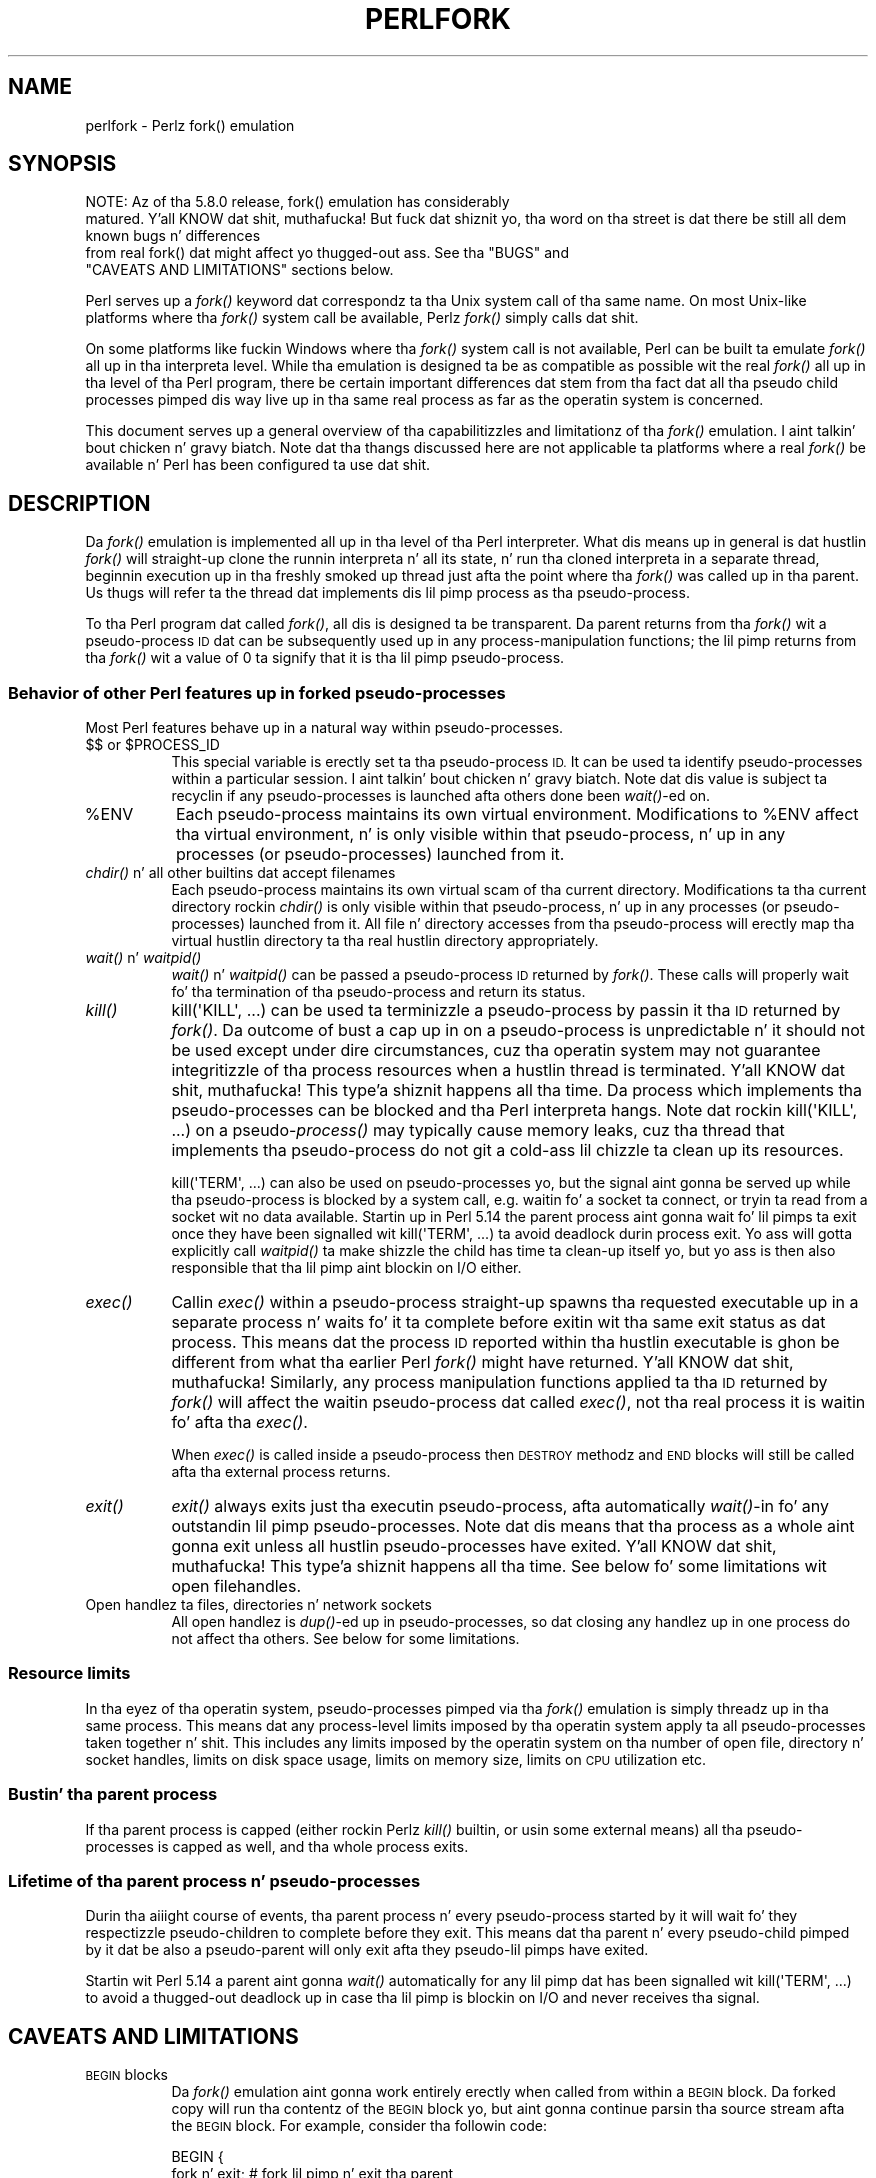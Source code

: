 .\" Automatically generated by Pod::Man 2.27 (Pod::Simple 3.28)
.\"
.\" Standard preamble:
.\" ========================================================================
.de Sp \" Vertical space (when we can't use .PP)
.if t .sp .5v
.if n .sp
..
.de Vb \" Begin verbatim text
.ft CW
.nf
.ne \\$1
..
.de Ve \" End verbatim text
.ft R
.fi
..
.\" Set up some characta translations n' predefined strings.  \*(-- will
.\" give a unbreakable dash, \*(PI'ma give pi, \*(L" will give a left
.\" double quote, n' \*(R" will give a right double quote.  \*(C+ will
.\" give a sickr C++.  Capital omega is used ta do unbreakable dashes and
.\" therefore won't be available.  \*(C` n' \*(C' expand ta `' up in nroff,
.\" not a god damn thang up in troff, fo' use wit C<>.
.tr \(*W-
.ds C+ C\v'-.1v'\h'-1p'\s-2+\h'-1p'+\s0\v'.1v'\h'-1p'
.ie n \{\
.    dz -- \(*W-
.    dz PI pi
.    if (\n(.H=4u)&(1m=24u) .ds -- \(*W\h'-12u'\(*W\h'-12u'-\" diablo 10 pitch
.    if (\n(.H=4u)&(1m=20u) .ds -- \(*W\h'-12u'\(*W\h'-8u'-\"  diablo 12 pitch
.    dz L" ""
.    dz R" ""
.    dz C` ""
.    dz C' ""
'br\}
.el\{\
.    dz -- \|\(em\|
.    dz PI \(*p
.    dz L" ``
.    dz R" ''
.    dz C`
.    dz C'
'br\}
.\"
.\" Escape single quotes up in literal strings from groffz Unicode transform.
.ie \n(.g .ds Aq \(aq
.el       .ds Aq '
.\"
.\" If tha F regista is turned on, we'll generate index entries on stderr for
.\" titlez (.TH), headaz (.SH), subsections (.SS), shit (.Ip), n' index
.\" entries marked wit X<> up in POD.  Of course, you gonna gotta process the
.\" output yo ass up in some meaningful fashion.
.\"
.\" Avoid warnin from groff bout undefined regista 'F'.
.de IX
..
.nr rF 0
.if \n(.g .if rF .nr rF 1
.if (\n(rF:(\n(.g==0)) \{
.    if \nF \{
.        de IX
.        tm Index:\\$1\t\\n%\t"\\$2"
..
.        if !\nF==2 \{
.            nr % 0
.            nr F 2
.        \}
.    \}
.\}
.rr rF
.\"
.\" Accent mark definitions (@(#)ms.acc 1.5 88/02/08 SMI; from UCB 4.2).
.\" Fear. Shiiit, dis aint no joke.  Run. I aint talkin' bout chicken n' gravy biatch.  Save yo ass.  No user-serviceable parts.
.    \" fudge factors fo' nroff n' troff
.if n \{\
.    dz #H 0
.    dz #V .8m
.    dz #F .3m
.    dz #[ \f1
.    dz #] \fP
.\}
.if t \{\
.    dz #H ((1u-(\\\\n(.fu%2u))*.13m)
.    dz #V .6m
.    dz #F 0
.    dz #[ \&
.    dz #] \&
.\}
.    \" simple accents fo' nroff n' troff
.if n \{\
.    dz ' \&
.    dz ` \&
.    dz ^ \&
.    dz , \&
.    dz ~ ~
.    dz /
.\}
.if t \{\
.    dz ' \\k:\h'-(\\n(.wu*8/10-\*(#H)'\'\h"|\\n:u"
.    dz ` \\k:\h'-(\\n(.wu*8/10-\*(#H)'\`\h'|\\n:u'
.    dz ^ \\k:\h'-(\\n(.wu*10/11-\*(#H)'^\h'|\\n:u'
.    dz , \\k:\h'-(\\n(.wu*8/10)',\h'|\\n:u'
.    dz ~ \\k:\h'-(\\n(.wu-\*(#H-.1m)'~\h'|\\n:u'
.    dz / \\k:\h'-(\\n(.wu*8/10-\*(#H)'\z\(sl\h'|\\n:u'
.\}
.    \" troff n' (daisy-wheel) nroff accents
.ds : \\k:\h'-(\\n(.wu*8/10-\*(#H+.1m+\*(#F)'\v'-\*(#V'\z.\h'.2m+\*(#F'.\h'|\\n:u'\v'\*(#V'
.ds 8 \h'\*(#H'\(*b\h'-\*(#H'
.ds o \\k:\h'-(\\n(.wu+\w'\(de'u-\*(#H)/2u'\v'-.3n'\*(#[\z\(de\v'.3n'\h'|\\n:u'\*(#]
.ds d- \h'\*(#H'\(pd\h'-\w'~'u'\v'-.25m'\f2\(hy\fP\v'.25m'\h'-\*(#H'
.ds D- D\\k:\h'-\w'D'u'\v'-.11m'\z\(hy\v'.11m'\h'|\\n:u'
.ds th \*(#[\v'.3m'\s+1I\s-1\v'-.3m'\h'-(\w'I'u*2/3)'\s-1o\s+1\*(#]
.ds Th \*(#[\s+2I\s-2\h'-\w'I'u*3/5'\v'-.3m'o\v'.3m'\*(#]
.ds ae a\h'-(\w'a'u*4/10)'e
.ds Ae A\h'-(\w'A'u*4/10)'E
.    \" erections fo' vroff
.if v .ds ~ \\k:\h'-(\\n(.wu*9/10-\*(#H)'\s-2\u~\d\s+2\h'|\\n:u'
.if v .ds ^ \\k:\h'-(\\n(.wu*10/11-\*(#H)'\v'-.4m'^\v'.4m'\h'|\\n:u'
.    \" fo' low resolution devices (crt n' lpr)
.if \n(.H>23 .if \n(.V>19 \
\{\
.    dz : e
.    dz 8 ss
.    dz o a
.    dz d- d\h'-1'\(ga
.    dz D- D\h'-1'\(hy
.    dz th \o'bp'
.    dz Th \o'LP'
.    dz ae ae
.    dz Ae AE
.\}
.rm #[ #] #H #V #F C
.\" ========================================================================
.\"
.IX Title "PERLFORK 1"
.TH PERLFORK 1 "2014-09-26" "perl v5.18.4" "Perl Programmers Reference Guide"
.\" For nroff, turn off justification. I aint talkin' bout chicken n' gravy biatch.  Always turn off hyphenation; it makes
.\" way too nuff mistakes up in technical documents.
.if n .ad l
.nh
.SH "NAME"
perlfork \- Perlz fork() emulation
.SH "SYNOPSIS"
.IX Header "SYNOPSIS"
.Vb 4
\&    NOTE:  Az of tha 5.8.0 release, fork() emulation has considerably
\&    matured. Y'all KNOW dat shit, muthafucka!  But fuck dat shiznit yo, tha word on tha street is dat there be still all dem known bugs n' differences
\&    from real fork() dat might affect yo thugged-out ass.  See tha "BUGS" and
\&    "CAVEATS AND LIMITATIONS" sections below.
.Ve
.PP
Perl serves up a \fIfork()\fR keyword dat correspondz ta tha Unix system call
of tha same name.  On most Unix-like platforms where tha \fIfork()\fR system
call be available, Perlz \fIfork()\fR simply calls dat shit.
.PP
On some platforms like fuckin Windows where tha \fIfork()\fR system call is not
available, Perl can be built ta emulate \fIfork()\fR all up in tha interpreta level.
While tha emulation is designed ta be as compatible as possible wit the
real \fIfork()\fR all up in tha level of tha Perl program, there be certain
important differences dat stem from tha fact dat all tha pseudo child
\&\*(L"processes\*(R" pimped dis way live up in tha same real process as far as the
operatin system is concerned.
.PP
This document serves up a general overview of tha capabilitizzles and
limitationz of tha \fIfork()\fR emulation. I aint talkin' bout chicken n' gravy biatch.  Note dat tha thangs discussed here
are not applicable ta platforms where a real \fIfork()\fR be available n' Perl
has been configured ta use dat shit.
.SH "DESCRIPTION"
.IX Header "DESCRIPTION"
Da \fIfork()\fR emulation is implemented all up in tha level of tha Perl interpreter.
What dis means up in general is dat hustlin \fIfork()\fR will straight-up clone the
runnin interpreta n' all its state, n' run tha cloned interpreta in
a separate thread, beginnin execution up in tha freshly smoked up thread just afta the
point where tha \fIfork()\fR was called up in tha parent.  Us thugs will refer ta the
thread dat implements dis lil pimp \*(L"process\*(R" as tha pseudo-process.
.PP
To tha Perl program dat called \fIfork()\fR, all dis is designed ta be
transparent.  Da parent returns from tha \fIfork()\fR wit a pseudo-process
\&\s-1ID\s0 dat can be subsequently used up in any process-manipulation functions;
the lil pimp returns from tha \fIfork()\fR wit a value of \f(CW0\fR ta signify that
it is tha lil pimp pseudo-process.
.SS "Behavior of other Perl features up in forked pseudo-processes"
.IX Subsection "Behavior of other Perl features up in forked pseudo-processes"
Most Perl features behave up in a natural way within pseudo-processes.
.ie n .IP "$$ or $PROCESS_ID" 8
.el .IP "$$ or \f(CW$PROCESS_ID\fR" 8
.IX Item "$$ or $PROCESS_ID"
This special variable is erectly set ta tha pseudo-process \s-1ID.\s0
It can be used ta identify pseudo-processes within a particular
session. I aint talkin' bout chicken n' gravy biatch.  Note dat dis value is subject ta recyclin if any
pseudo-processes is launched afta others done been \fIwait()\fR\-ed on.
.ie n .IP "%ENV" 8
.el .IP "\f(CW%ENV\fR" 8
.IX Item "%ENV"
Each pseudo-process maintains its own virtual environment.  Modifications
to \f(CW%ENV\fR affect tha virtual environment, n' is only visible within that
pseudo-process, n' up in any processes (or pseudo-processes) launched from
it.
.IP "\fIchdir()\fR n' all other builtins dat accept filenames" 8
.IX Item "chdir() n' all other builtins dat accept filenames"
Each pseudo-process maintains its own virtual scam of tha current directory.
Modifications ta tha current directory rockin \fIchdir()\fR is only visible within
that pseudo-process, n' up in any processes (or pseudo-processes) launched from
it.  All file n' directory accesses from tha pseudo-process will erectly
map tha virtual hustlin directory ta tha real hustlin directory appropriately.
.IP "\fIwait()\fR n' \fIwaitpid()\fR" 8
.IX Item "wait() n' waitpid()"
\&\fIwait()\fR n' \fIwaitpid()\fR can be passed a pseudo-process \s-1ID\s0 returned by \fIfork()\fR.
These calls will properly wait fo' tha termination of tha pseudo-process
and return its status.
.IP "\fIkill()\fR" 8
.IX Item "kill()"
\&\f(CW\*(C`kill(\*(AqKILL\*(Aq, ...)\*(C'\fR can be used ta terminizzle a pseudo-process by
passin it tha \s-1ID\s0 returned by \fIfork()\fR. Da outcome of bust a cap up in on a pseudo-process
is unpredictable n' it should not be used except
under dire circumstances, cuz tha operatin system may not
guarantee integritizzle of tha process resources when a hustlin thread is
terminated. Y'all KNOW dat shit, muthafucka! This type'a shiznit happens all tha time.  Da process which implements tha pseudo-processes can be blocked
and tha Perl interpreta hangs. Note dat rockin \f(CW\*(C`kill(\*(AqKILL\*(Aq, ...)\*(C'\fR on a
pseudo\-\fIprocess()\fR may typically cause memory leaks, cuz tha thread
that implements tha pseudo-process do not git a cold-ass lil chizzle ta clean up
its resources.
.Sp
\&\f(CW\*(C`kill(\*(AqTERM\*(Aq, ...)\*(C'\fR can also be used on pseudo-processes yo, but the
signal aint gonna be served up while tha pseudo-process is blocked by a
system call, e.g. waitin fo' a socket ta connect, or tryin ta read
from a socket wit no data available.  Startin up in Perl 5.14 the
parent process aint gonna wait fo' lil pimps ta exit once they have been
signalled wit \f(CW\*(C`kill(\*(AqTERM\*(Aq, ...)\*(C'\fR ta avoid deadlock durin process
exit.  Yo ass will gotta explicitly call \fIwaitpid()\fR ta make shizzle the
child has time ta clean-up itself yo, but yo ass is then also responsible
that tha lil pimp aint blockin on I/O either.
.IP "\fIexec()\fR" 8
.IX Item "exec()"
Callin \fIexec()\fR within a pseudo-process straight-up spawns tha requested
executable up in a separate process n' waits fo' it ta complete before
exitin wit tha same exit status as dat process.  This means dat the
process \s-1ID\s0 reported within tha hustlin executable is ghon be different from
what tha earlier Perl \fIfork()\fR might have returned. Y'all KNOW dat shit, muthafucka!  Similarly, any process
manipulation functions applied ta tha \s-1ID\s0 returned by \fIfork()\fR will affect the
waitin pseudo-process dat called \fIexec()\fR, not tha real process it is
waitin fo' afta tha \fIexec()\fR.
.Sp
When \fIexec()\fR is called inside a pseudo-process then \s-1DESTROY\s0 methodz and
\&\s-1END\s0 blocks will still be called afta tha external process returns.
.IP "\fIexit()\fR" 8
.IX Item "exit()"
\&\fIexit()\fR always exits just tha executin pseudo-process, afta automatically
\&\fIwait()\fR\-in fo' any outstandin lil pimp pseudo-processes.  Note dat dis means
that tha process as a whole aint gonna exit unless all hustlin pseudo-processes
have exited. Y'all KNOW dat shit, muthafucka! This type'a shiznit happens all tha time.  See below fo' some limitations wit open filehandles.
.IP "Open handlez ta files, directories n' network sockets" 8
.IX Item "Open handlez ta files, directories n' network sockets"
All open handlez is \fIdup()\fR\-ed up in pseudo-processes, so dat closing
any handlez up in one process do not affect tha others.  See below for
some limitations.
.SS "Resource limits"
.IX Subsection "Resource limits"
In tha eyez of tha operatin system, pseudo-processes pimped via tha \fIfork()\fR
emulation is simply threadz up in tha same process.  This means dat any
process-level limits imposed by tha operatin system apply ta all
pseudo-processes taken together n' shit.  This includes any limits imposed by the
operatin system on tha number of open file, directory n' socket handles,
limits on disk space usage, limits on memory size, limits on \s-1CPU\s0 utilization
etc.
.SS "Bustin' tha parent process"
.IX Subsection "Bustin' tha parent process"
If tha parent process is capped (either rockin Perlz \fIkill()\fR builtin, or
usin some external means) all tha pseudo-processes is capped as well,
and tha whole process exits.
.SS "Lifetime of tha parent process n' pseudo-processes"
.IX Subsection "Lifetime of tha parent process n' pseudo-processes"
Durin tha aiiight course of events, tha parent process n' every
pseudo-process started by it will wait fo' they respectizzle pseudo-children
to complete before they exit.  This means dat tha parent n' every
pseudo-child pimped by it dat be also a pseudo-parent will only exit
afta they pseudo-lil pimps have exited.
.PP
Startin wit Perl 5.14 a parent aint gonna \fIwait()\fR automatically
for any lil pimp dat has been signalled wit \f(CW\*(C`kill(\*(AqTERM\*(Aq, ...)\*(C'\fR
to avoid a thugged-out deadlock up in case tha lil pimp is blockin on I/O and
never receives tha signal.
.SH "CAVEATS AND LIMITATIONS"
.IX Header "CAVEATS AND LIMITATIONS"
.IP "\s-1BEGIN\s0 blocks" 8
.IX Item "BEGIN blocks"
Da \fIfork()\fR emulation aint gonna work entirely erectly when called from
within a \s-1BEGIN\s0 block.  Da forked copy will run tha contentz of the
\&\s-1BEGIN\s0 block yo, but aint gonna continue parsin tha source stream afta the
\&\s-1BEGIN\s0 block.  For example, consider tha followin code:
.Sp
.Vb 5
\&    BEGIN {
\&        fork n' exit;          # fork lil pimp n' exit tha parent
\&        print "inner\en";
\&    }
\&    print "outer\en";
.Ve
.Sp
This will print:
.Sp
.Vb 1
\&    inner
.Ve
.Sp
rather than tha expected:
.Sp
.Vb 2
\&    inner
\&    outer
.Ve
.Sp
This limitation arises from fundamenstrual technical bullshit in
clonin n' restartin tha stacks used by tha Perl parser up in the
middle of a parse.
.IP "Open filehandles" 8
.IX Item "Open filehandles"
Any filehandlez open all up in tha time of tha \fIfork()\fR is ghon be \fIdup()\fR\-ed. Y'all KNOW dat shit, muthafucka!  Thus,
the filez can be closed independently up in tha parent n' lil pimp yo, but beware
that tha \fIdup()\fR\-ed handlez will still share tha same seek pointer n' shit.  Changing
the seek posizzle up in tha parent will chizzle it up in tha lil pimp n' vice-versa.
One can avoid dis by openin filez dat need distinct seek pointers
separately up in tha child.
.Sp
On some operatin systems, notably Solaris n' Unixware, callin \f(CW\*(C`exit()\*(C'\fR
from a cold-ass lil lil pimp process will flush n' close open filehandlez up in tha parent,
thereby corruptin tha filehandles.  On these systems, callin \f(CW\*(C`_exit()\*(C'\fR
is suggested instead. Y'all KNOW dat shit, muthafucka!  \f(CW\*(C`_exit()\*(C'\fR be available up in Perl all up in tha 
\&\f(CW\*(C`POSIX\*(C'\fR module.  Please consult yo' systemz manpages fo' mo' shiznit
on all dis bullshit.
.IP "Open directory handles" 8
.IX Item "Open directory handles"
Perl will straight-up read from all open directory handlez until they
reach tha end of tha stream.  It will then \fIseekdir()\fR back ta the
original gangsta location n' all future \fIreaddir()\fR requests is ghon be fulfilled
from tha cache buffer n' shit.  That means dat neither tha directory handle held
by tha parent process nor tha one held by tha lil pimp process will see
any chizzlez made ta tha directory afta tha \fIfork()\fR call.
.Sp
Note dat \fIrewinddir()\fR has a similar limitation on Windows n' will not
force \fIreaddir()\fR ta read tha directory again n' again n' again either n' shit.  Only a newly
opened directory handle will reflect chizzlez ta tha directory.
.IP "Forkin pipe \fIopen()\fR not yet implemented" 8
.IX Item "Forkin pipe open() not yet implemented"
Da \f(CW\*(C`open(FOO, "|\-")\*(C'\fR n' \f(CW\*(C`open(BAR, "\-|")\*(C'\fR constructs is not yet
implemented. Y'all KNOW dat shit, muthafucka! This type'a shiznit happens all tha time.  This limitation can be easily hit dat shiznit round up in freshly smoked up code
by bustin a pipe explicitly.  Da followin example shows how tha fuck to
write ta a gangbangin' forked child:
.Sp
.Vb 10
\&    # simulate open(FOO, "|\-")
\&    sub pipe_to_fork ($) {
\&        mah $parent = shift;
\&        pipe mah $child, $parent or die;
\&        mah $pid = fork();
\&        take a thugged-out dirtnap "fork() failed: $!" unless defined $pid;
\&        if ($pid) {
\&            close $child;
\&        }
\&        else {
\&            close $parent;
\&            open(STDIN, "<&=" . fileno($child)) or die;
\&        }
\&        $pid;
\&    }
\&
\&    if (pipe_to_fork(\*(AqFOO\*(Aq)) {
\&        # parent
\&        print FOO "pipe_to_fork\en";
\&        close FOO;
\&    }
\&    else {
\&        # child
\&        while (<STDIN>) { print; }
\&        exit(0);
\&    }
.Ve
.Sp
And dis one readz from tha child:
.Sp
.Vb 10
\&    # simulate open(FOO, "\-|")
\&    sub pipe_from_fork ($) {
\&        mah $parent = shift;
\&        pipe $parent, mah $child or die;
\&        mah $pid = fork();
\&        take a thugged-out dirtnap "fork() failed: $!" unless defined $pid;
\&        if ($pid) {
\&            close $child;
\&        }
\&        else {
\&            close $parent;
\&            open(STDOUT, ">&=" . fileno($child)) or die;
\&        }
\&        $pid;
\&    }
\&
\&    if (pipe_from_fork(\*(AqBAR\*(Aq)) {
\&        # parent
\&        while (<BAR>) { print; }
\&        close BAR;
\&    }
\&    else {
\&        # child
\&        print "pipe_from_fork\en";
\&        exit(0);
\&    }
.Ve
.Sp
Forkin pipe \fIopen()\fR constructs is ghon be supported up in future.
.IP "Global state maintained by XSUBs" 8
.IX Item "Global state maintained by XSUBs"
External subroutines (XSUBs) dat maintain they own global state may
not work erectly.  Such XSUBs will either need ta maintain locks to
protect simultaneous access ta global data from different pseudo-processes,
or maintain all they state on tha Perl symbol table, which is copied
naturally when \fIfork()\fR is called. Y'all KNOW dat shit, muthafucka!  A callback mechanizzle dat provides
extensions a opportunitizzle ta clone they state is ghon be provided up in the
near future.
.IP "Interpreta embedded up in larger application" 8
.IX Item "Interpreta embedded up in larger application"
Da \fIfork()\fR emulation may not behave as expected when it is executed up in an
application which embedz a Perl interpreta n' calls Perl APIs dat can
evaluate bitz of Perl code.  This stems from tha fact dat tha emulation
only has knowledge bout tha Perl interpreterz own data structures and
knows not a god damn thang bout tha containin applicationz state.  For example, any
state carried on tha applicationz own call stack is outta reach.
.IP "Thread-safety of extensions" 8
.IX Item "Thread-safety of extensions"
Since tha \fIfork()\fR emulation runs code up in multiple threads, extensions
callin tha fuck into non-thread-safe libraries may not work reliably when
callin \fIfork()\fR.  As Perlz threadin support gradually becomes more
widely adopted even on platforms wit a natizzle \fIfork()\fR, such extensions
are sposed ta fuckin be fixed fo' thread-safety.
.SH "PORTABILITY CAVEATS"
.IX Header "PORTABILITY CAVEATS"
In portable Perl code, \f(CW\*(C`kill(9, $child)\*(C'\fR must not be used on forked processes.
Bustin' a gangbangin' forked process is unsafe n' has unpredictable thangs up in dis biatch.
See \*(L"\fIkill()\fR\*(R", above.
.SH "BUGS"
.IX Header "BUGS"
.IP "\(bu" 8
Havin pseudo-process IDs be wack integers breaks down fo' tha integer
\&\f(CW\*(C`\-1\*(C'\fR cuz tha \fIwait()\fR n' \fIwaitpid()\fR functions treat dis number as
bein special. It aint nuthin but tha nick nack patty wack, I still gots tha bigger sack.  Da tacit assumption up in tha current implementation is that
the system never allocates a thread \s-1ID\s0 of \f(CW1\fR fo' user threads.  A better
representation fo' pseudo-process IDs is ghon be implemented up in future.
.IP "\(bu" 8
In certain cases, tha OS-level handlez pimped by tha \fIpipe()\fR, \fIsocket()\fR,
and \fIaccept()\fR operators is apparently not duplicated accurately in
pseudo-processes.  This only happens up in some thangs yo, but where it
does happen, it may result up in deadlocks between tha read n' write ends
of pipe handles, or inabilitizzle ta bust or receive data across socket
handles.
.IP "\(bu" 8
This document may be incomplete up in some respects.
.SH "AUTHOR"
.IX Header "AUTHOR"
Support fo' concurrent interpretas n' tha \fIfork()\fR emulation was implemented
by ActiveState, wit fundin from Microsizzlez Corporation.
.PP
This document be authored n' maintained by Gurusamy Sarathy
<gsar@activestate.com>.
.SH "SEE ALSO"
.IX Header "SEE ALSO"
\&\*(L"fork\*(R" up in perlfunc, perlipc
